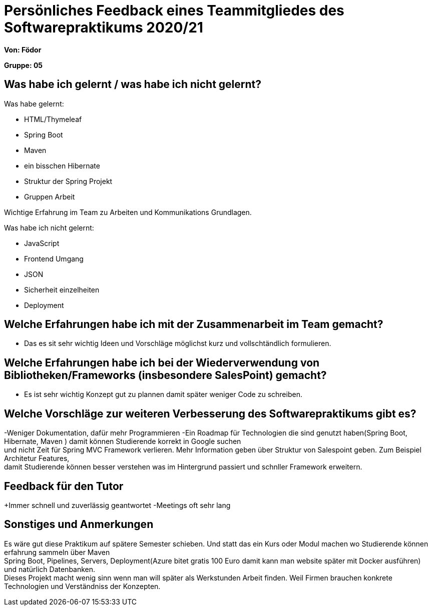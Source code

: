 = Persönliches Feedback eines Teammitgliedes des Softwarepraktikums 2020/21
// Auch wenn der Bogen nicht anonymisiert ist, dürfen Sie gern Ihre Meinung offen kundtun.
// Sowohl positive als auch negative Anmerkungen werden gern gesehen und zur stetigen Verbesserung genutzt.
// Versuchen Sie in dieser Auswertung also stets sowohl Positives wie auch Negatives zu erwähnen.

**Von: Födor **

**Gruppe: 05**

== Was habe ich gelernt / was habe ich nicht gelernt?
// Ausführung der positiven und negativen Erfahrungen, die im Softwarepraktikum gesammelt wurden
Was habe gelernt: +

** HTML/Thymeleaf
** Spring Boot
** Maven
** ein bisschen Hibernate
** Struktur der Spring Projekt
** Gruppen Arbeit

Wichtige Erfahrung im Team zu Arbeiten und Kommunikations Grundlagen.

Was habe ich nicht gelernt: +

** JavaScript
** Frontend Umgang
** JSON
** Sicherheit einzelheiten
** Deployment

== Welche Erfahrungen habe ich mit der Zusammenarbeit im Team gemacht?
// Kurze Beschreibung der Zusammenarbeit im Team. Was lief gut? Was war verbesserungswürdig? Was würden Sie das nächste Mal anders machen?
- Das es sit sehr wichtig Ideen und Vorschläge möglichst kurz und vollschtändlich formulieren.

== Welche Erfahrungen habe ich bei der Wiederverwendung von Bibliotheken/Frameworks (insbesondere SalesPoint) gemacht?
// Einschätzung der Arbeit mit den bereitgestellten und zusätzlich genutzten Frameworks. Was War gut? Was war verbesserungswürdig?
- Es ist sehr wichtig Konzept gut zu plannen damit später weniger Code zu schreiben.

== Welche Vorschläge zur weiteren Verbesserung des Softwarepraktikums gibt es?
// Möglichst mit Beschreibung, warum die Umsetzung des von Ihnen angebrachten Vorschlages nötig ist.
-Weniger Dokumentation, dafür mehr Programmieren
-Ein Roadmap für Technologien die sind genutzt haben(Spring Boot, Hibernate, Maven ) damit können Studierende korrekt in Google suchen +
und nicht Zeit für Spring MVC Framework verlieren. Mehr Information geben über Struktur von Salespoint geben. Zum Beispiel Architetur Features, +
damit Studierende können besser verstehen was im Hintergrund passiert und schnller Framework erweitern.

== Feedback für den Tutor
// Fühlten Sie sich durch den vom Lehrstuhl bereitgestellten Tutor gut betreut? Was war positiv? Was war verbesserungswürdig?
+Immer schnell und zuverlässig geantwortet
-Meetings oft sehr lang


== Sonstiges und Anmerkungen
// Welche Aspekte fanden in den oben genannten Punkten keine Erwähnung?
Es wäre gut diese Praktikum auf spätere Semester schieben. Und statt das ein Kurs oder Modul machen wo Studierende können erfahrung sammeln über Maven +
Spring Boot, Pipelines, Servers, Deployment(Azure bitet gratis 100 Euro damit kann man website später mit Docker ausführen) und natürlich Datenbanken. +
Dieses Projekt macht wenig sinn  wenn man will später als Werkstunden Arbeit finden. Weil Firmen brauchen konkrete Technologien und Verständniss der Konzepten.